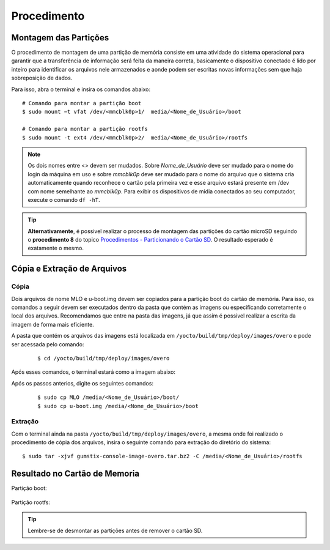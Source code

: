 Procedimento
============

Montagem das Partições
~~~~~~~~~~~~~~~~~~~~~~


O procedimento de montagem de uma partição de memória consiste em uma atividade do sistema operacional para garantir que a transferência de informação será feita da maneira correta, basicamente o dispositivo conectado é lido por inteiro para identificar os arquivos nele armazenados e aonde podem ser escritas novas informações sem que haja sobreposição de dados.

Para isso, abra o terminal e insira os comandos abaixo:

::
      
    # Comando para montar a partição boot 
    $ sudo mount −t vfat /dev/<mmcblk0p>1/  media/<Nome_de_Usuário>/boot

    # Comando para montar a partição rootfs 
    $ sudo mount -t ext4 /dev/<mmcblk0p>2/  media/<Nome_de_Usuário>/rootfs

.. Note::
   Os dois nomes entre <> devem ser mudados. Sobre *Nome_de_Usuário* deve ser mudado para o nome do login da máquina em uso e sobre *mmcblk0p* deve ser mudado para o nome do arquivo que o sistema cria automaticamente quando reconhece o cartão pela primeira vez e esse arquivo estará presente em /dev com nome semelhante ao *mmcblk0p*. Para exibir os dispositivos de midia conectados ao seu computador, execute o comando ``df -hT``.

.. Tip::
  **Alternativamente**, é possivel realizar o processo de montagem das partições do cartão microSD seguindo o **procedimento 8** do topico `Procedimentos - Particionando o Cartão SD`_. O resultado esperado é exatamente o mesmo.

.. _Procedimentos - Particionando o Cartão SD: SD_card.html#procedimentos

.. Link provavelmente quebrado

Cópia e Extração de Arquivos 
~~~~~~~~~~~~~~~~~~~~~~~~~~~~ 
Cópia
----- 

Dois arquivos de nome MLO e u-boot.img devem ser copiados para a partição boot do cartão de memória. Para isso, os comandos a seguir devem ser executados dentro da pasta que contém as imagens ou especificando corretamente o local dos arquivos. Recomendamos que entre na pasta das imagens, já que assim é possivel realizar a escrita da imagem de forma mais eficiente. 

A pasta que contém os arquivos das imagens está localizada em ``/yocto/build/tmp/deploy/images/overo`` e pode ser acessada pelo comando:
 
 ::
 
   $ cd /yocto/build/tmp/deploy/images/overo  
   
Após esses comandos, o terminal estará como a imagem abaixo:

.. IMAGEM DO TERMINAL AINDA SERA COLOCADA

Após os passos anterios, digite os seguintes comandos:

  ::
  
   $ sudo cp MLO /media/<Nome_de_Usuário>/boot/
   $ sudo cp u-boot.img /media/<Nome_de_Usuário>/boot
   
Extração
--------

Com o terminal ainda na pasta ``/yocto/build/tmp/deploy/images/overo``, a mesma onde foi realizado o procedimento de cópia dos arquivos, insira o seguinte comando para extração do diretório do sistema:

::

  $ sudo tar -xjvf gumstix-console-image-overo.tar.bz2 -C /media/<Nome_de_Usuário>/rootfs 
  

Resultado no Cartão de Memoria
~~~~~~~~~~~~~~~~~~~~~~~~~~~~~~

Partição boot:

.. figure:: /img/Aerial/SD_card/boot.png
	:align: center


Partição rootfs:  

.. figure:: /img/Aerial/SD_card/rootfs.png
	:align: center


.. Tip::
	Lembre-se de desmontar as partições antes de remover o cartão SD.
   
   
       
